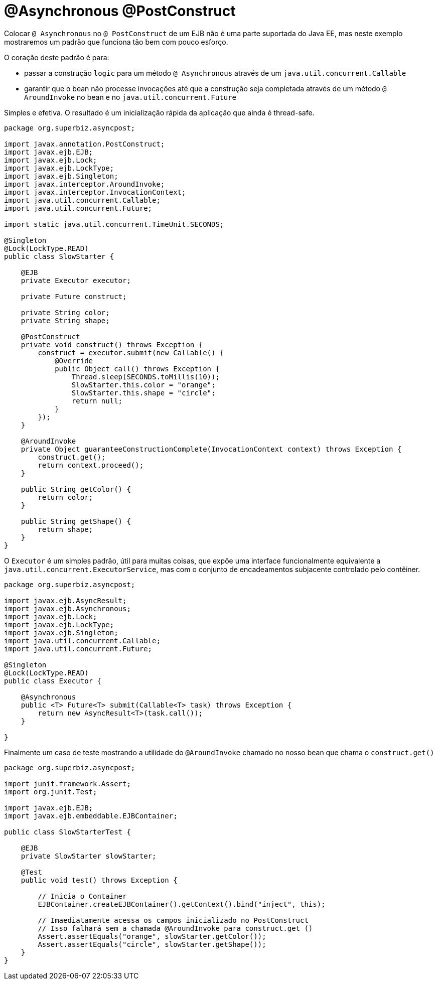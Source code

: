 :index-group: EJB
:jbake-type: page
:jbake-status: status=published
= @Asynchronous @PostConstruct

Colocar `@ Asynchronous` no `@ PostConstruct` de um EJB não é uma
parte suportada do Java EE, mas neste exemplo mostraremos um padrão que funciona
tão bem com pouco esforço.

O coração deste padrão é para:

* passar a construção `` logic`` para um método `@ Asynchronous` através de um
`java.util.concurrent.Callable`
* garantir que o bean não processe invocações até que a construção seja
completada através de um método `@ AroundInvoke` no bean e no
`java.util.concurrent.Future`

Simples e efetiva. O resultado é um inicialização rápida da aplicação que ainda é thread-safe.

[source,java]
----
package org.superbiz.asyncpost;

import javax.annotation.PostConstruct;
import javax.ejb.EJB;
import javax.ejb.Lock;
import javax.ejb.LockType;
import javax.ejb.Singleton;
import javax.interceptor.AroundInvoke;
import javax.interceptor.InvocationContext;
import java.util.concurrent.Callable;
import java.util.concurrent.Future;

import static java.util.concurrent.TimeUnit.SECONDS;

@Singleton
@Lock(LockType.READ)
public class SlowStarter {

    @EJB
    private Executor executor;

    private Future construct;

    private String color;
    private String shape;

    @PostConstruct
    private void construct() throws Exception {
        construct = executor.submit(new Callable() {
            @Override
            public Object call() throws Exception {
                Thread.sleep(SECONDS.toMillis(10));
                SlowStarter.this.color = "orange";
                SlowStarter.this.shape = "circle";
                return null;
            }
        });
    }

    @AroundInvoke
    private Object guaranteeConstructionComplete(InvocationContext context) throws Exception {
        construct.get();
        return context.proceed();
    }

    public String getColor() {
        return color;
    }

    public String getShape() {
        return shape;
    }
}
----

O `Executor` é um simples padrão, útil para muitas coisas, que expõe uma 
interface funcionalmente equivalente a `java.util.concurrent.ExecutorService`, 
mas com o conjunto de encadeamentos subjacente controlado pelo contêiner.

[source,java]
----
package org.superbiz.asyncpost;

import javax.ejb.AsyncResult;
import javax.ejb.Asynchronous;
import javax.ejb.Lock;
import javax.ejb.LockType;
import javax.ejb.Singleton;
import java.util.concurrent.Callable;
import java.util.concurrent.Future;

@Singleton
@Lock(LockType.READ)
public class Executor {

    @Asynchronous
    public <T> Future<T> submit(Callable<T> task) throws Exception {
        return new AsyncResult<T>(task.call());
    }

}
----

Finalmente um caso de teste mostrando a  utilidade do `@AroundInvoke` chamado no nosso
bean que chama o `construct.get()`

[source,java]
----
package org.superbiz.asyncpost;

import junit.framework.Assert;
import org.junit.Test;

import javax.ejb.EJB;
import javax.ejb.embeddable.EJBContainer;

public class SlowStarterTest {

    @EJB
    private SlowStarter slowStarter;

    @Test
    public void test() throws Exception {

        // Inicia o Container
        EJBContainer.createEJBContainer().getContext().bind("inject", this);

        // Imaediatamente acessa os campos inicializado no PostConstruct
        // Isso falhará sem a chamada @AroundInvoke para construct.get ()
        Assert.assertEquals("orange", slowStarter.getColor());
        Assert.assertEquals("circle", slowStarter.getShape());
    }
}
----
